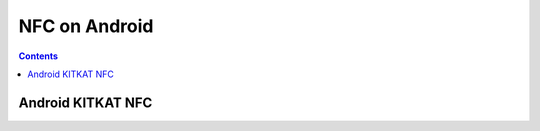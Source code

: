 ﻿
.. index::
   pair: NFC; Android


.. _NFC_os_android:

===================================
NFC on Android
===================================


.. seealso::

   - http://developer.android.com/guide/topics/connectivity/nfc/hce.html


.. contents::
   :depth: 3
   
   
Android KITKAT NFC
===================

.. seealso:: :ref:`android_kitkat_nfc`
   
   
   
